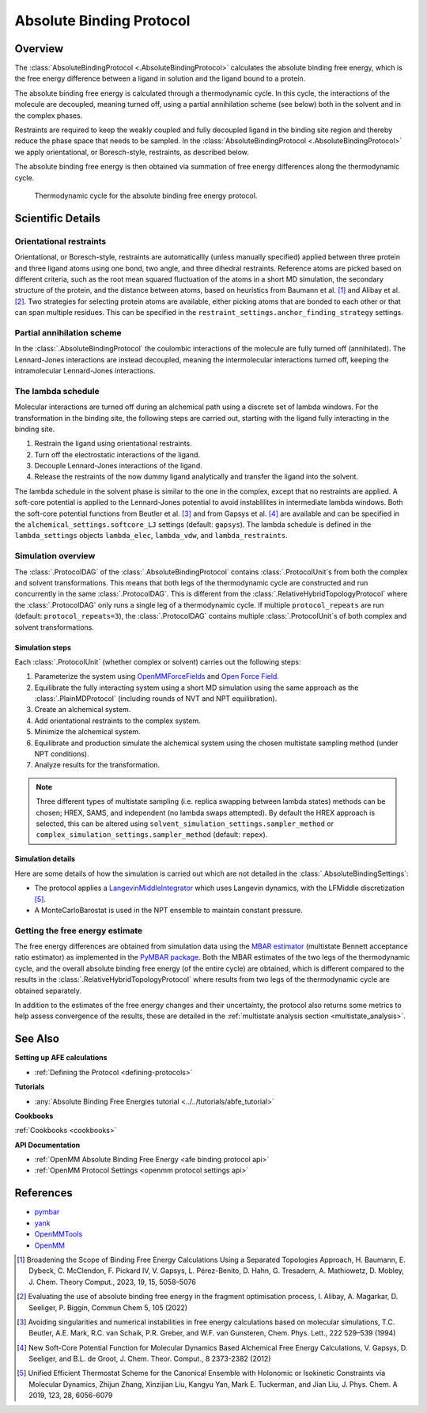 Absolute Binding Protocol
=========================

Overview
--------

The :class:`AbsoluteBindingProtocol <.AbsoluteBindingProtocol>` calculates the absolute binding free energy,
which is the free energy difference between a ligand in solution and the ligand bound to a protein.

The absolute binding free energy is calculated through a thermodynamic cycle.
In this cycle, the interactions of the molecule are decoupled, meaning turned off,
using a partial annihilation scheme (see below) both in the solvent and in the complex phases.

Restraints are required to keep the weakly
coupled and fully decoupled ligand in the binding site region and thereby reduce the phase
space that needs to be sampled. In the :class:`AbsoluteBindingProtocol <.AbsoluteBindingProtocol>`
we apply orientational, or Boresch-style, restraints, as described below.

The absolute binding free energy is then obtained via summation of free energy differences along the thermodynamic cycle.

.. figure:: img/abfe-cycle.png
   :scale: 80%

   Thermodynamic cycle for the absolute binding free energy protocol.

Scientific Details
------------------

Orientational restraints
~~~~~~~~~~~~~~~~~~~~~~~~

Orientational, or Boresch-style, restraints are automaticallly (unless manually specified) applied between three
protein and three ligand atoms using one bond, two angle, and three dihedral restraints.
Reference atoms are picked based on different criteria, such as the root mean squared
fluctuation of the atoms in a short MD simulation, the secondary structure of the protein,
and the distance between atoms, based on heuristics from Baumann et al. [1]_ and Alibay et al. [2]_.
Two strategies for selecting protein atoms are available, either picking atoms that are bonded to each other or that can span multiple residues.
This can be specified in the ``restraint_settings.anchor_finding_strategy`` settings.

Partial annihilation scheme
~~~~~~~~~~~~~~~~~~~~~~~~~~~

In the :class:`.AbsoluteBindingProtocol` the coulombic interactions of the molecule are fully turned off (annihilated).
The Lennard-Jones interactions are instead decoupled, meaning the intermolecular interactions turned off, keeping the intramolecular Lennard-Jones interactions.

The lambda schedule
~~~~~~~~~~~~~~~~~~~

Molecular interactions are turned off during an alchemical path using a discrete set of lambda windows.
For the transformation in the binding site, the following steps are carried out, starting with the ligand fully interacting in the binding site.

1. Restrain the ligand using orientational restraints.
2. Turn off the electrostatic interactions of the ligand.
3. Decouple Lennard-Jones interactions of the ligand.
4. Release the restraints of the now dummy ligand analytically and transfer the ligand into the solvent.

The lambda schedule in the solvent phase is similar to the one in the complex, except that no restraints are applied.
A soft-core potential is applied to the Lennard-Jones potential to avoid instablilites in intermediate lambda windows.
Both the soft-core potential functions from Beutler et al. [3]_ and from Gapsys et al. [4]_ are available and can be specified in the ``alchemical_settings.softcore_LJ`` settings
(default: ``gapsys``).
The lambda schedule is defined in the ``lambda_settings`` objects ``lambda_elec``, ``lambda_vdw``, and ``lambda_restraints``.

Simulation overview
~~~~~~~~~~~~~~~~~~~

The :class:`.ProtocolDAG` of the :class:`.AbsoluteBindingProtocol` contains :class:`.ProtocolUnit`\ s from both the complex and solvent transformations.
This means that both legs of the thermodynamic cycle are constructed and run concurrently in the same :class:`.ProtocolDAG`.
This is different from the :class:`.RelativeHybridTopologyProtocol` where the :class:`.ProtocolDAG` only runs a single leg of a thermodynamic cycle.
If multiple ``protocol_repeats`` are run (default: ``protocol_repeats=3``), the :class:`.ProtocolDAG` contains multiple :class:`.ProtocolUnit`\ s of both complex and solvent transformations.

Simulation steps
""""""""""""""""

Each :class:`.ProtocolUnit` (whether complex or solvent) carries out the following steps:

1. Parameterize the system using `OpenMMForceFields <https://github.com/openmm/openmmforcefields>`_ and `Open Force Field <https://github.com/openforcefield/openff-forcefields>`_.
2. Equilibrate the fully interacting system using a short MD simulation using the same approach as the :class:`.PlainMDProtocol` (including rounds of NVT and NPT equilibration).
3. Create an alchemical system.
4. Add orientational restraints to the complex system.
5. Minimize the alchemical system.
6. Equilibrate and production simulate the alchemical system using the chosen multistate sampling method (under NPT conditions).
7. Analyze results for the transformation.

.. note:: Three different types of multistate sampling (i.e. replica swapping between lambda states) methods can be chosen; HREX, SAMS, and independent (no lambda swaps attempted).
          By default the HREX approach is selected, this can be altered using ``solvent_simulation_settings.sampler_method`` or ``complex_simulation_settings.sampler_method`` (default: ``repex``).

Simulation details
""""""""""""""""""

Here are some details of how the simulation is carried out which are not detailed in the :class:`.AbsoluteBindingSettings`:

* The protocol applies a `LangevinMiddleIntegrator <https://openmmtools.readthedocs.io/en/latest/api/generated/openmmtools.mcmc.LangevinDynamicsMove.html>`_ which uses Langevin dynamics, with the LFMiddle discretization [5]_.
* A MonteCarloBarostat is used in the NPT ensemble to maintain constant pressure.

Getting the free energy estimate
~~~~~~~~~~~~~~~~~~~~~~~~~~~~~~~~

The free energy differences are obtained from simulation data using the `MBAR estimator <https://www.alchemistry.org/wiki/Multistate_Bennett_Acceptance_Ratio>`_ (multistate Bennett acceptance ratio estimator) as implemented in the `PyMBAR package <https://pymbar.readthedocs.io/en/master/mbar.html>`_.
Both the MBAR estimates of the two legs of the thermodynamic cycle, and the overall absolute binding free energy (of the entire cycle) are obtained,
which is different compared to the results in the :class:`.RelativeHybridTopologyProtocol` where results from two legs of the thermodynamic cycle are obtained separately.

In addition to the estimates of the free energy changes and their uncertainty, the protocol also returns some metrics to help assess convergence of the results, these are detailed in the :ref:`multistate analysis section <multistate_analysis>`.

See Also
--------

**Setting up AFE calculations**

* :ref:`Defining the Protocol <defining-protocols>`


**Tutorials**

* :any:`Absolute Binding Free Energies tutorial <../../tutorials/abfe_tutorial>`

**Cookbooks**

:ref:`Cookbooks <cookbooks>`

**API Documentation**

* :ref:`OpenMM Absolute Binding Free Energy <afe binding protocol api>`
* :ref:`OpenMM Protocol Settings <openmm protocol settings api>`

References
----------

* `pymbar <https://pymbar.readthedocs.io/en/stable/>`_
* `yank <http://getyank.org/latest/>`_
* `OpenMMTools <https://openmmtools.readthedocs.io/en/stable/>`_
* `OpenMM <https://openmm.org/>`_

.. [1] Broadening the Scope of Binding Free Energy Calculations Using a Separated Topologies Approach, H. Baumann, E. Dybeck, C. McClendon, F. Pickard IV, V. Gapsys, L. Pérez-Benito, D. Hahn, G. Tresadern, A. Mathiowetz, D. Mobley, J. Chem. Theory Comput., 2023, 19, 15, 5058–5076
.. [2] Evaluating the use of absolute binding free energy in the fragment optimisation process, I. Alibay, A. Magarkar, D. Seeliger, P. Biggin, Commun Chem 5, 105 (2022)
.. [3] Avoiding singularities and numerical instabilities in free energy calculations based on molecular simulations, T.C. Beutler, A.E. Mark, R.C. van Schaik, P.R. Greber, and W.F. van Gunsteren, Chem. Phys. Lett., 222 529–539 (1994)
.. [4] New Soft-Core Potential Function for Molecular Dynamics Based Alchemical Free Energy Calculations, V. Gapsys, D. Seeliger, and B.L. de Groot, J. Chem. Theor. Comput., 8 2373-2382 (2012)
.. [5] Unified Efficient Thermostat Scheme for the Canonical Ensemble with Holonomic or Isokinetic Constraints via Molecular Dynamics, Zhijun Zhang, Xinzijian Liu, Kangyu Yan, Mark E. Tuckerman, and Jian Liu, J. Phys. Chem. A 2019, 123, 28, 6056-6079
